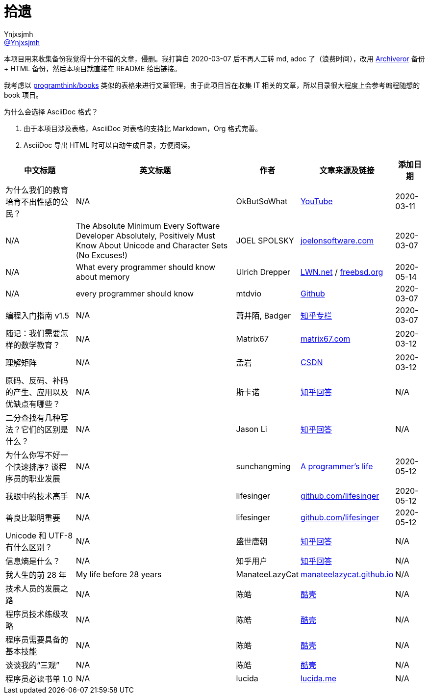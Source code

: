 = 拾遗
Ynjxsjmh <https://github.com/Ynjxsjmh[@Ynjxsjmh]>
:toc: macro
:toclevels: 4
:sectanchors:
:sectlinks:
:sectnums:
:experimental:
:stem: latexmath
:imagesdir: images
:includedir: includes


本项目用来收集备份我觉得十分不错的文章，侵删。我打算自 2020-03-07 后不再人工转 md, adoc 了（浪费时间），改用 https://github.com/rahiel/archiveror[Archiveror] 备份 + HTML 备份，然后本项目就直接在 README 给出链接。

我考虑以 https://github.com/programthink/books[programthink/books] 类似的表格来进行文章管理，由于此项目旨在收集 IT 相关的文章，所以目录很大程度上会参考编程随想的 book 项目。

为什么会选择 AsciiDoc 格式？

. 由于本项目涉及表格，AsciiDoc 对表格的支持比 Markdown，Org 格式完善。
. AsciiDoc 导出 HTML 时可以自动生成目录，方便阅读。

toc::[]


[%autowidth.stretch, options="header"]
|===
| 中文标题 | 英文标题 | 作者 | 文章来源及链接 | 添加日期	

| 为什么我们的教育培育不出性感的公民？
| N/A
| OkButSoWhat
| https://www.youtube.com/watch?v=LvAK84AQPew[YouTube]
| 2020-03-11

| N/A
| The Absolute Minimum Every Software Developer Absolutely, Positively Must Know About Unicode and Character Sets (No Excuses!)
| JOEL SPOLSKY
| https://www.joelonsoftware.com/2003/10/08/the-absolute-minimum-every-software-developer-absolutely-positively-must-know-about-unicode-and-character-sets-no-excuses/[joelonsoftware.com]
| 2020-03-07

| N/A
| What every programmer should know about memory
| Ulrich Drepper
| https://lwn.net/Articles/250967/[LWN.net] / https://people.freebsd.org/~lstewart/articles/cpumemory.pdf[freebsd.org]
| 2020-05-14

| N/A
| every programmer should know
| mtdvio
| https://github.com/mtdvio/every-programmer-should-know[Github]
| 2020-03-07

| 编程入门指南 v1.5
| N/A
| 萧井陌, Badger
| https://zhuanlan.zhihu.com/p/19959253[知乎专栏]
| 2020-03-07

| 随记：我们需要怎样的数学教育？
| N/A
| Matrix67
| http://www.matrix67.com/blog/archives/4294[matrix67.com]
| 2020-03-12

| 理解矩阵
| N/A
| 孟岩
| https://blog.csdn.net/myan/article/details/647511[CSDN]
| 2020-03-12

| 原码、反码、补码的产生、应用以及优缺点有哪些？
| N/A
| 斯卡诺
| https://www.zhihu.com/question/20159860/answer/328778746[知乎回答]
| N/A

| 二分查找有几种写法？它们的区别是什么？
| N/A
| Jason Li
| https://www.zhihu.com/question/36132386/answer/530313852[知乎回答]
| N/A

| 为什么你写不好一个快速排序? 谈程序员的职业发展
| N/A
| sunchangming
| http://blog.sunchangming.com/post/47626775433[A programmer's life]
| 2020-05-12

| 我眼中的技术高手
| N/A
| lifesinger
| https://github.com/lifesinger/blog/issues/126[github.com/lifesinger]
| 2020-05-12

| 善良比聪明重要
| N/A
| lifesinger
| https://github.com/lifesinger/blog/issues/126[github.com/lifesinger]
| 2020-05-12


| Unicode 和 UTF-8 有什么区别？
| N/A
| 盛世唐朝
| https://www.zhihu.com/question/23374078/answer/69732605[知乎回答]
| N/A

| 信息熵是什么？
| N/A
| 知乎用户
| https://www.zhihu.com/question/22178202/answer/49929786[知乎回答]
| N/A

| 我人生的前 28 年
| My life before 28 years
| ManateeLazyCat
| https://manateelazycat.github.io/life/2016/03/03/my-life-before-28-years.html[manateelazycat.github.io]
| N/A

| 技术人员的发展之路
| N/A	
| 陈皓
| https://coolshell.cn/articles/17583.html[酷壳]
| N/A

| 程序员技术练级攻略
| N/A
| 陈皓
| https://coolshell.cn/articles/4990.html[酷壳]
| N/A

| 程序员需要具备的基本技能
| N/A
| 陈皓
| https://coolshell.cn/articles/428.html[酷壳]
| N/A

| 谈谈我的“三观”
| N/A
| 陈皓
| https://coolshell.cn/articles/19085.html[酷壳]
| N/A

| 程序员必读书单 1.0
| N/A
| lucida
| http://lucida.me/blog/developer-reading-list/[lucida.me]
| N/A


|===
